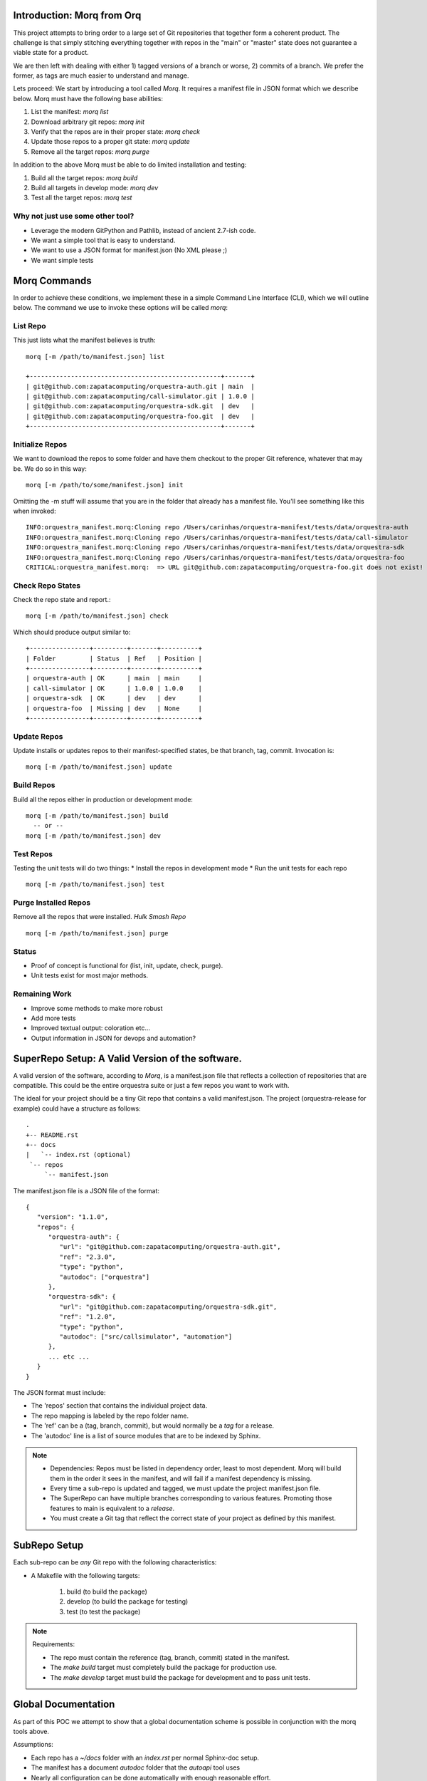 Introduction: Morq from Orq
==============================

This project attempts to bring order to a large set of Git repositories that together
form a coherent product. The challenge is that simply stitching everything together with
repos in the "main" or "master" state does not guarantee a viable state for a product.

We are then left with dealing with either 1) tagged versions of a branch or worse, 2)
commits of a branch. We prefer the former, as tags are much easier to understand and manage.

Lets proceed: We start by introducing a tool called *Morq*.
It requires a manifest file in JSON format which we describe below.
Morq must have the following base abilities:

#. List the manifest: *morq list*
#. Download arbitrary git repos: *morq init*
#. Verify that the repos are in their proper state: *morq check*
#. Update those repos to a proper git state: *morq update*
#. Remove all the target repos: *morq purge*

In addition to the above Morq must be able to do limited installation and testing:

#. Build all the target repos: *morq build*
#. Build all targets in develop mode: *morq dev*
#. Test all the target repos: *morq test*


Why not just use some other tool?
----------------------------------

* Leverage the modern GitPython and Pathlib, instead of ancient 2.7-ish code.
* We want a simple tool that is easy to understand.
* We want to use a JSON format for manifest.json (No XML please ;)
* We want simple tests

Morq Commands
==============
In order to achieve these conditions, we implement these in a simple Command Line
Interface (CLI), which we will outline below. The command we use to invoke these options
will be called *morq*:

List Repo
-------------

This just lists what the manifest believes is truth::

   morq [-m /path/to/manifest.json] list

   +---------------------------------------------------+-------+
   | git@github.com:zapatacomputing/orquestra-auth.git | main  |
   | git@github.com:zapatacomputing/call-simulator.git | 1.0.0 |
   | git@github.com:zapatacomputing/orquestra-sdk.git  | dev   |
   | git@github.com:zapatacomputing/orquestra-foo.git  | dev   |
   +---------------------------------------------------+-------+

Initialize Repos
-----------------
We want to download the repos to some folder and have them checkout to the proper Git
reference, whatever that may be. We do so in this way::

   morq [-m /path/to/some/manifest.json] init

Omitting the -m stuff will assume that you are in the folder that already has a manifest
file. You'll see something like this when invoked::

   INFO:orquestra_manifest.morq:Cloning repo /Users/carinhas/orquestra-manifest/tests/data/orquestra-auth
   INFO:orquestra_manifest.morq:Cloning repo /Users/carinhas/orquestra-manifest/tests/data/call-simulator
   INFO:orquestra_manifest.morq:Cloning repo /Users/carinhas/orquestra-manifest/tests/data/orquestra-sdk
   INFO:orquestra_manifest.morq:Cloning repo /Users/carinhas/orquestra-manifest/tests/data/orquestra-foo
   CRITICAL:orquestra_manifest.morq:  => URL git@github.com:zapatacomputing/orquestra-foo.git does not exist!


Check Repo States
-------------------
Check the repo state and report.::

   morq [-m /path/to/manifest.json] check

Which should produce output similar to::

   +----------------+---------+-------+----------+
   | Folder         | Status  | Ref   | Position |
   +----------------+---------+-------+----------+
   | orquestra-auth | OK      | main  | main     |
   | call-simulator | OK      | 1.0.0 | 1.0.0    |
   | orquestra-sdk  | OK      | dev   | dev      |
   | orquestra-foo  | Missing | dev   | None     |
   +----------------+---------+-------+----------+

Update Repos
-----------------------------------
Update installs or updates repos to their manifest-specified states, be that branch,
tag, commit. Invocation is::

   morq [-m /path/to/manifest.json] update


Build Repos
-----------------------
Build all the repos either in production or development mode::

   morq [-m /path/to/manifest.json] build
     -- or --
   morq [-m /path/to/manifest.json] dev

Test Repos
-----------------------
Testing the unit tests will do two things:
* Install the repos in development mode
* Run the unit tests for each repo
::

   morq [-m /path/to/manifest.json] test

Purge Installed Repos
-----------------------
Remove all the repos that were installed. *Hulk Smash Repo*
::

   morq [-m /path/to/manifest.json] purge

Status
--------

* Proof of concept is functional for (list, init, update, check, purge).
* Unit tests exist for most major methods.

Remaining Work
---------------
* Improve some methods to make more robust
* Add more tests
* Improved textual output: coloration etc...
* Output information in JSON for devops and automation?

SuperRepo Setup: A Valid Version of the software.
==================================================

A valid version of the software, according to *Morq*, is a manifest.json file
that reflects a collection of repositories that are compatible.
This could be the entire orquestra suite or just a few repos you want to work with.

The ideal for your project should be a tiny Git repo that contains a valid manifest.json.
The project (orquestra-release for example) could have a structure as follows:

::

      .
      +-- README.rst
      +-- docs
      |   `-- index.rst (optional)
       `-- repos
           `-- manifest.json

The manifest.json file is a JSON file of the format::

   {
      "version": "1.1.0",
      "repos": {
         "orquestra-auth": {
            "url": "git@github.com:zapatacomputing/orquestra-auth.git",
            "ref": "2.3.0",
            "type": "python",
            "autodoc": ["orquestra"]
         },
         "orquestra-sdk": {
            "url": "git@github.com:zapatacomputing/orquestra-sdk.git",
            "ref": "1.2.0",
            "type": "python",
            "autodoc": ["src/callsimulator", "automation"]
         },
         ... etc ...
      }
   }

The JSON format must include:

* The 'repos' section that contains  the individual project data.
* The repo mapping is labeled by the repo folder name.
* The 'ref' can be a (tag, branch, commit), but would normally be a *tag* for a release.
* The 'autodoc' line is a list of source modules that are to be indexed by Sphinx.

.. Note::

   * Dependencies: Repos must be listed in dependency order, least to most dependent.
     Morq will build them in the order it sees in the manifest, and will fail if a
     manifest dependency is missing.

   * Every time a sub-repo is updated and tagged, we must update the project manifest.json file.

   * The SuperRepo can have multiple branches corresponding to various features. Promoting those
     features to main is equivalent to a *release*.

   * You must create a Git tag that reflect the correct state of your project as
     defined by this manifest.


SubRepo Setup
====================

Each sub-repo can be *any* Git repo with the following characteristics:

* A Makefile with the following targets:

   #. build   (to build the package)
   #. develop (to build the package for testing)
   #. test    (to test the package)


.. Note:: Requirements:

   * The repo must contain the reference (tag, branch, commit) stated in the manifest.
   * The *make build* target must completely build the package for production use.
   * The *make develop* target must build the package for development and to pass unit tests.

Global Documentation
=====================
As part of this POC we attempt to show that a global documentation scheme is possible in
conjunction with the morq tools above.

Assumptions:

* Each repo has a `~/docs` folder with an `index.rst` per normal Sphinx-doc setup.
* The manifest has a document *autodoc* folder that the *autoapi* tool uses
* Nearly all configuration can be done automatically with enough reasonable effort.

Automatic documentation of Code
--------------------------------
We use Autoapi: https://github.com/readthedocs/sphinx-autoapi because it does not require
that we install the module to document the source. In contrast, Sphinx
autodoc https://www.sphinx-doc.org/en/master/usage/extensions/autodoc.html requires you
to install every package in Python.

Autoapi has these useful features:

* Autoapi can document uninstalled code
* Autoapi has support for both Python and Golang

What Works
------------------------------

* Sphinx can be initialized programmatically within a repo folder
* Sphinx configuration can be modified automatically to add *autoapi* features
* Docs in `~/docs` render correctly
* Source documentation listed in the manifest renders decently.

What Needs Development
------------------------------

* All repos must include `~/docs/index.rst` files to make this work.
* Source code RST docs must be implemented.
* Better tests.
* Improve Sphinx theme.
* Refine the *autoapi* output, clean up junk.
* Autoapi only allows one language at this time. Want: Python+Go
* Remove version number from manifest.json, its redundant.
* Remove init, and use update only.. It works. ;)
* Be able to use manifest to install python packages
* Don't invent another Conda. Keep it simple.


Copyright Management
=====================

The copyright tool will automatically add and update copyright notices.

Process
---------

For each branch in the manifest:

* Create a new branch labeled by ticket
* Update copyright if it exists
* Update copyright if none exists
* Commit those changes
* Push those changes up to Github
* A note is printed informing the user to create a PR

Features
----------

* Leverages manifest.json and Morq
* Uses the Git log to identify first-year and last-year for copyright.
* If only one year is detected, use only that year in the copyright.
* Files that already have a copyright are updated.
* Identify files by extension and adds python-style copyright to (".py", "Makefile") and
  c-style copyright to (".go", ".h", ".c", ".cc", ".hpp", ".cpp")
* New branches are:

  - created based on *--ticket=\'ORQSDK-123\'*

  - changed
  - committed, and
  - pushed to origin


Function
---------

To add/update copyrights to files of
you must take these steps:

#. create an empty folder with manifest.json::

      mkdir repos; cd repos
      touch manifest.json

#. Populate manifest.json with the repos and initial branches.
   Ensure that the repo references that branches you want to modify.

#. Initialize all repos::

      morq init

#. Use the copyright tool::

      copyright --ticket='ORQSDK-1234'

#. Go to github.com and create a pull request

